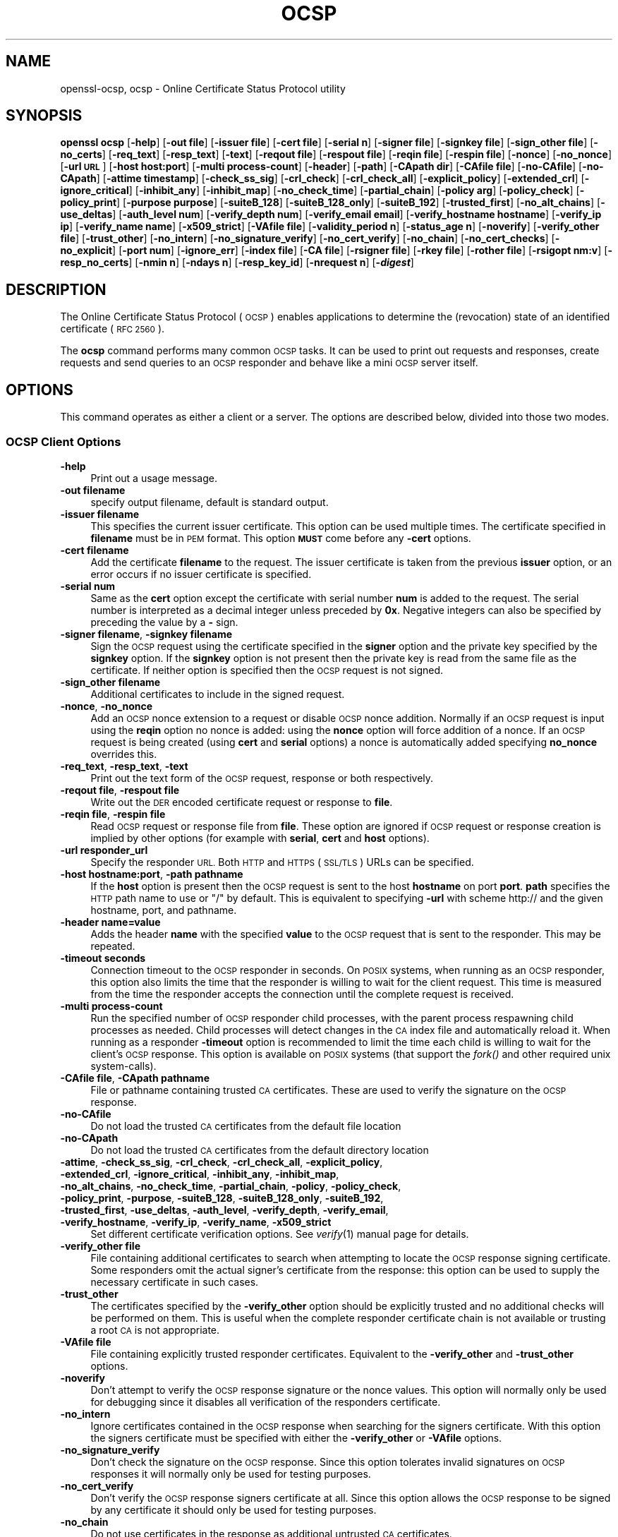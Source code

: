 .\" Automatically generated by Pod::Man 4.09 (Pod::Simple 3.35)
.\"
.\" Standard preamble:
.\" ========================================================================
.de Sp \" Vertical space (when we can't use .PP)
.if t .sp .5v
.if n .sp
..
.de Vb \" Begin verbatim text
.ft CW
.nf
.ne \\$1
..
.de Ve \" End verbatim text
.ft R
.fi
..
.\" Set up some character translations and predefined strings.  \*(-- will
.\" give an unbreakable dash, \*(PI will give pi, \*(L" will give a left
.\" double quote, and \*(R" will give a right double quote.  \*(C+ will
.\" give a nicer C++.  Capital omega is used to do unbreakable dashes and
.\" therefore won't be available.  \*(C` and \*(C' expand to `' in nroff,
.\" nothing in troff, for use with C<>.
.tr \(*W-
.ds C+ C\v'-.1v'\h'-1p'\s-2+\h'-1p'+\s0\v'.1v'\h'-1p'
.ie n \{\
.    ds -- \(*W-
.    ds PI pi
.    if (\n(.H=4u)&(1m=24u) .ds -- \(*W\h'-12u'\(*W\h'-12u'-\" diablo 10 pitch
.    if (\n(.H=4u)&(1m=20u) .ds -- \(*W\h'-12u'\(*W\h'-8u'-\"  diablo 12 pitch
.    ds L" ""
.    ds R" ""
.    ds C` ""
.    ds C' ""
'br\}
.el\{\
.    ds -- \|\(em\|
.    ds PI \(*p
.    ds L" ``
.    ds R" ''
.    ds C`
.    ds C'
'br\}
.\"
.\" Escape single quotes in literal strings from groff's Unicode transform.
.ie \n(.g .ds Aq \(aq
.el       .ds Aq '
.\"
.\" If the F register is >0, we'll generate index entries on stderr for
.\" titles (.TH), headers (.SH), subsections (.SS), items (.Ip), and index
.\" entries marked with X<> in POD.  Of course, you'll have to process the
.\" output yourself in some meaningful fashion.
.\"
.\" Avoid warning from groff about undefined register 'F'.
.de IX
..
.if !\nF .nr F 0
.if \nF>0 \{\
.    de IX
.    tm Index:\\$1\t\\n%\t"\\$2"
..
.    if !\nF==2 \{\
.        nr % 0
.        nr F 2
.    \}
.\}
.\"
.\" Accent mark definitions (@(#)ms.acc 1.5 88/02/08 SMI; from UCB 4.2).
.\" Fear.  Run.  Save yourself.  No user-serviceable parts.
.    \" fudge factors for nroff and troff
.if n \{\
.    ds #H 0
.    ds #V .8m
.    ds #F .3m
.    ds #[ \f1
.    ds #] \fP
.\}
.if t \{\
.    ds #H ((1u-(\\\\n(.fu%2u))*.13m)
.    ds #V .6m
.    ds #F 0
.    ds #[ \&
.    ds #] \&
.\}
.    \" simple accents for nroff and troff
.if n \{\
.    ds ' \&
.    ds ` \&
.    ds ^ \&
.    ds , \&
.    ds ~ ~
.    ds /
.\}
.if t \{\
.    ds ' \\k:\h'-(\\n(.wu*8/10-\*(#H)'\'\h"|\\n:u"
.    ds ` \\k:\h'-(\\n(.wu*8/10-\*(#H)'\`\h'|\\n:u'
.    ds ^ \\k:\h'-(\\n(.wu*10/11-\*(#H)'^\h'|\\n:u'
.    ds , \\k:\h'-(\\n(.wu*8/10)',\h'|\\n:u'
.    ds ~ \\k:\h'-(\\n(.wu-\*(#H-.1m)'~\h'|\\n:u'
.    ds / \\k:\h'-(\\n(.wu*8/10-\*(#H)'\z\(sl\h'|\\n:u'
.\}
.    \" troff and (daisy-wheel) nroff accents
.ds : \\k:\h'-(\\n(.wu*8/10-\*(#H+.1m+\*(#F)'\v'-\*(#V'\z.\h'.2m+\*(#F'.\h'|\\n:u'\v'\*(#V'
.ds 8 \h'\*(#H'\(*b\h'-\*(#H'
.ds o \\k:\h'-(\\n(.wu+\w'\(de'u-\*(#H)/2u'\v'-.3n'\*(#[\z\(de\v'.3n'\h'|\\n:u'\*(#]
.ds d- \h'\*(#H'\(pd\h'-\w'~'u'\v'-.25m'\f2\(hy\fP\v'.25m'\h'-\*(#H'
.ds D- D\\k:\h'-\w'D'u'\v'-.11m'\z\(hy\v'.11m'\h'|\\n:u'
.ds th \*(#[\v'.3m'\s+1I\s-1\v'-.3m'\h'-(\w'I'u*2/3)'\s-1o\s+1\*(#]
.ds Th \*(#[\s+2I\s-2\h'-\w'I'u*3/5'\v'-.3m'o\v'.3m'\*(#]
.ds ae a\h'-(\w'a'u*4/10)'e
.ds Ae A\h'-(\w'A'u*4/10)'E
.    \" corrections for vroff
.if v .ds ~ \\k:\h'-(\\n(.wu*9/10-\*(#H)'\s-2\u~\d\s+2\h'|\\n:u'
.if v .ds ^ \\k:\h'-(\\n(.wu*10/11-\*(#H)'\v'-.4m'^\v'.4m'\h'|\\n:u'
.    \" for low resolution devices (crt and lpr)
.if \n(.H>23 .if \n(.V>19 \
\{\
.    ds : e
.    ds 8 ss
.    ds o a
.    ds d- d\h'-1'\(ga
.    ds D- D\h'-1'\(hy
.    ds th \o'bp'
.    ds Th \o'LP'
.    ds ae ae
.    ds Ae AE
.\}
.rm #[ #] #H #V #F C
.\" ========================================================================
.\"
.IX Title "OCSP 1"
.TH OCSP 1 "2019-02-26" "1.1.1b" "OpenSSL"
.\" For nroff, turn off justification.  Always turn off hyphenation; it makes
.\" way too many mistakes in technical documents.
.if n .ad l
.nh
.SH "NAME"
openssl\-ocsp, ocsp \- Online Certificate Status Protocol utility
.SH "SYNOPSIS"
.IX Header "SYNOPSIS"
\&\fBopenssl\fR \fBocsp\fR
[\fB\-help\fR]
[\fB\-out file\fR]
[\fB\-issuer file\fR]
[\fB\-cert file\fR]
[\fB\-serial n\fR]
[\fB\-signer file\fR]
[\fB\-signkey file\fR]
[\fB\-sign_other file\fR]
[\fB\-no_certs\fR]
[\fB\-req_text\fR]
[\fB\-resp_text\fR]
[\fB\-text\fR]
[\fB\-reqout file\fR]
[\fB\-respout file\fR]
[\fB\-reqin file\fR]
[\fB\-respin file\fR]
[\fB\-nonce\fR]
[\fB\-no_nonce\fR]
[\fB\-url \s-1URL\s0\fR]
[\fB\-host host:port\fR]
[\fB\-multi process-count\fR]
[\fB\-header\fR]
[\fB\-path\fR]
[\fB\-CApath dir\fR]
[\fB\-CAfile file\fR]
[\fB\-no\-CAfile\fR]
[\fB\-no\-CApath\fR]
[\fB\-attime timestamp\fR]
[\fB\-check_ss_sig\fR]
[\fB\-crl_check\fR]
[\fB\-crl_check_all\fR]
[\fB\-explicit_policy\fR]
[\fB\-extended_crl\fR]
[\fB\-ignore_critical\fR]
[\fB\-inhibit_any\fR]
[\fB\-inhibit_map\fR]
[\fB\-no_check_time\fR]
[\fB\-partial_chain\fR]
[\fB\-policy arg\fR]
[\fB\-policy_check\fR]
[\fB\-policy_print\fR]
[\fB\-purpose purpose\fR]
[\fB\-suiteB_128\fR]
[\fB\-suiteB_128_only\fR]
[\fB\-suiteB_192\fR]
[\fB\-trusted_first\fR]
[\fB\-no_alt_chains\fR]
[\fB\-use_deltas\fR]
[\fB\-auth_level num\fR]
[\fB\-verify_depth num\fR]
[\fB\-verify_email email\fR]
[\fB\-verify_hostname hostname\fR]
[\fB\-verify_ip ip\fR]
[\fB\-verify_name name\fR]
[\fB\-x509_strict\fR]
[\fB\-VAfile file\fR]
[\fB\-validity_period n\fR]
[\fB\-status_age n\fR]
[\fB\-noverify\fR]
[\fB\-verify_other file\fR]
[\fB\-trust_other\fR]
[\fB\-no_intern\fR]
[\fB\-no_signature_verify\fR]
[\fB\-no_cert_verify\fR]
[\fB\-no_chain\fR]
[\fB\-no_cert_checks\fR]
[\fB\-no_explicit\fR]
[\fB\-port num\fR]
[\fB\-ignore_err\fR]
[\fB\-index file\fR]
[\fB\-CA file\fR]
[\fB\-rsigner file\fR]
[\fB\-rkey file\fR]
[\fB\-rother file\fR]
[\fB\-rsigopt nm:v\fR]
[\fB\-resp_no_certs\fR]
[\fB\-nmin n\fR]
[\fB\-ndays n\fR]
[\fB\-resp_key_id\fR]
[\fB\-nrequest n\fR]
[\fB\-\f(BIdigest\fB\fR]
.SH "DESCRIPTION"
.IX Header "DESCRIPTION"
The Online Certificate Status Protocol (\s-1OCSP\s0) enables applications to
determine the (revocation) state of an identified certificate (\s-1RFC 2560\s0).
.PP
The \fBocsp\fR command performs many common \s-1OCSP\s0 tasks. It can be used
to print out requests and responses, create requests and send queries
to an \s-1OCSP\s0 responder and behave like a mini \s-1OCSP\s0 server itself.
.SH "OPTIONS"
.IX Header "OPTIONS"
This command operates as either a client or a server.
The options are described below, divided into those two modes.
.SS "\s-1OCSP\s0 Client Options"
.IX Subsection "OCSP Client Options"
.IP "\fB\-help\fR" 4
.IX Item "-help"
Print out a usage message.
.IP "\fB\-out filename\fR" 4
.IX Item "-out filename"
specify output filename, default is standard output.
.IP "\fB\-issuer filename\fR" 4
.IX Item "-issuer filename"
This specifies the current issuer certificate. This option can be used
multiple times. The certificate specified in \fBfilename\fR must be in
\&\s-1PEM\s0 format. This option \fB\s-1MUST\s0\fR come before any \fB\-cert\fR options.
.IP "\fB\-cert filename\fR" 4
.IX Item "-cert filename"
Add the certificate \fBfilename\fR to the request. The issuer certificate
is taken from the previous \fBissuer\fR option, or an error occurs if no
issuer certificate is specified.
.IP "\fB\-serial num\fR" 4
.IX Item "-serial num"
Same as the \fBcert\fR option except the certificate with serial number
\&\fBnum\fR is added to the request. The serial number is interpreted as a
decimal integer unless preceded by \fB0x\fR. Negative integers can also
be specified by preceding the value by a \fB\-\fR sign.
.IP "\fB\-signer filename\fR, \fB\-signkey filename\fR" 4
.IX Item "-signer filename, -signkey filename"
Sign the \s-1OCSP\s0 request using the certificate specified in the \fBsigner\fR
option and the private key specified by the \fBsignkey\fR option. If
the \fBsignkey\fR option is not present then the private key is read
from the same file as the certificate. If neither option is specified then
the \s-1OCSP\s0 request is not signed.
.IP "\fB\-sign_other filename\fR" 4
.IX Item "-sign_other filename"
Additional certificates to include in the signed request.
.IP "\fB\-nonce\fR, \fB\-no_nonce\fR" 4
.IX Item "-nonce, -no_nonce"
Add an \s-1OCSP\s0 nonce extension to a request or disable \s-1OCSP\s0 nonce addition.
Normally if an \s-1OCSP\s0 request is input using the \fBreqin\fR option no
nonce is added: using the \fBnonce\fR option will force addition of a nonce.
If an \s-1OCSP\s0 request is being created (using \fBcert\fR and \fBserial\fR options)
a nonce is automatically added specifying \fBno_nonce\fR overrides this.
.IP "\fB\-req_text\fR, \fB\-resp_text\fR, \fB\-text\fR" 4
.IX Item "-req_text, -resp_text, -text"
Print out the text form of the \s-1OCSP\s0 request, response or both respectively.
.IP "\fB\-reqout file\fR, \fB\-respout file\fR" 4
.IX Item "-reqout file, -respout file"
Write out the \s-1DER\s0 encoded certificate request or response to \fBfile\fR.
.IP "\fB\-reqin file\fR, \fB\-respin file\fR" 4
.IX Item "-reqin file, -respin file"
Read \s-1OCSP\s0 request or response file from \fBfile\fR. These option are ignored
if \s-1OCSP\s0 request or response creation is implied by other options (for example
with \fBserial\fR, \fBcert\fR and \fBhost\fR options).
.IP "\fB\-url responder_url\fR" 4
.IX Item "-url responder_url"
Specify the responder \s-1URL.\s0 Both \s-1HTTP\s0 and \s-1HTTPS\s0 (\s-1SSL/TLS\s0) URLs can be specified.
.IP "\fB\-host hostname:port\fR, \fB\-path pathname\fR" 4
.IX Item "-host hostname:port, -path pathname"
If the \fBhost\fR option is present then the \s-1OCSP\s0 request is sent to the host
\&\fBhostname\fR on port \fBport\fR. \fBpath\fR specifies the \s-1HTTP\s0 path name to use
or \*(L"/\*(R" by default.  This is equivalent to specifying \fB\-url\fR with scheme
http:// and the given hostname, port, and pathname.
.IP "\fB\-header name=value\fR" 4
.IX Item "-header name=value"
Adds the header \fBname\fR with the specified \fBvalue\fR to the \s-1OCSP\s0 request
that is sent to the responder.
This may be repeated.
.IP "\fB\-timeout seconds\fR" 4
.IX Item "-timeout seconds"
Connection timeout to the \s-1OCSP\s0 responder in seconds.
On \s-1POSIX\s0 systems, when running as an \s-1OCSP\s0 responder, this option also limits
the time that the responder is willing to wait for the client request.
This time is measured from the time the responder accepts the connection until
the complete request is received.
.IP "\fB\-multi process-count\fR" 4
.IX Item "-multi process-count"
Run the specified number of \s-1OCSP\s0 responder child processes, with the parent
process respawning child processes as needed.
Child processes will detect changes in the \s-1CA\s0 index file and automatically
reload it.
When running as a responder \fB\-timeout\fR option is recommended to limit the time
each child is willing to wait for the client's \s-1OCSP\s0 response.
This option is available on \s-1POSIX\s0 systems (that support the \fIfork()\fR and other
required unix system-calls).
.IP "\fB\-CAfile file\fR, \fB\-CApath pathname\fR" 4
.IX Item "-CAfile file, -CApath pathname"
File or pathname containing trusted \s-1CA\s0 certificates. These are used to verify
the signature on the \s-1OCSP\s0 response.
.IP "\fB\-no\-CAfile\fR" 4
.IX Item "-no-CAfile"
Do not load the trusted \s-1CA\s0 certificates from the default file location
.IP "\fB\-no\-CApath\fR" 4
.IX Item "-no-CApath"
Do not load the trusted \s-1CA\s0 certificates from the default directory location
.IP "\fB\-attime\fR, \fB\-check_ss_sig\fR, \fB\-crl_check\fR, \fB\-crl_check_all\fR, \fB\-explicit_policy\fR, \fB\-extended_crl\fR, \fB\-ignore_critical\fR, \fB\-inhibit_any\fR, \fB\-inhibit_map\fR, \fB\-no_alt_chains\fR, \fB\-no_check_time\fR, \fB\-partial_chain\fR, \fB\-policy\fR, \fB\-policy_check\fR, \fB\-policy_print\fR, \fB\-purpose\fR, \fB\-suiteB_128\fR, \fB\-suiteB_128_only\fR, \fB\-suiteB_192\fR, \fB\-trusted_first\fR, \fB\-use_deltas\fR, \fB\-auth_level\fR, \fB\-verify_depth\fR, \fB\-verify_email\fR, \fB\-verify_hostname\fR, \fB\-verify_ip\fR, \fB\-verify_name\fR, \fB\-x509_strict\fR" 4
.IX Item "-attime, -check_ss_sig, -crl_check, -crl_check_all, -explicit_policy, -extended_crl, -ignore_critical, -inhibit_any, -inhibit_map, -no_alt_chains, -no_check_time, -partial_chain, -policy, -policy_check, -policy_print, -purpose, -suiteB_128, -suiteB_128_only, -suiteB_192, -trusted_first, -use_deltas, -auth_level, -verify_depth, -verify_email, -verify_hostname, -verify_ip, -verify_name, -x509_strict"
Set different certificate verification options.
See \fIverify\fR\|(1) manual page for details.
.IP "\fB\-verify_other file\fR" 4
.IX Item "-verify_other file"
File containing additional certificates to search when attempting to locate
the \s-1OCSP\s0 response signing certificate. Some responders omit the actual signer's
certificate from the response: this option can be used to supply the necessary
certificate in such cases.
.IP "\fB\-trust_other\fR" 4
.IX Item "-trust_other"
The certificates specified by the \fB\-verify_other\fR option should be explicitly
trusted and no additional checks will be performed on them. This is useful
when the complete responder certificate chain is not available or trusting a
root \s-1CA\s0 is not appropriate.
.IP "\fB\-VAfile file\fR" 4
.IX Item "-VAfile file"
File containing explicitly trusted responder certificates. Equivalent to the
\&\fB\-verify_other\fR and \fB\-trust_other\fR options.
.IP "\fB\-noverify\fR" 4
.IX Item "-noverify"
Don't attempt to verify the \s-1OCSP\s0 response signature or the nonce
values. This option will normally only be used for debugging since it
disables all verification of the responders certificate.
.IP "\fB\-no_intern\fR" 4
.IX Item "-no_intern"
Ignore certificates contained in the \s-1OCSP\s0 response when searching for the
signers certificate. With this option the signers certificate must be specified
with either the \fB\-verify_other\fR or \fB\-VAfile\fR options.
.IP "\fB\-no_signature_verify\fR" 4
.IX Item "-no_signature_verify"
Don't check the signature on the \s-1OCSP\s0 response. Since this option
tolerates invalid signatures on \s-1OCSP\s0 responses it will normally only be
used for testing purposes.
.IP "\fB\-no_cert_verify\fR" 4
.IX Item "-no_cert_verify"
Don't verify the \s-1OCSP\s0 response signers certificate at all. Since this
option allows the \s-1OCSP\s0 response to be signed by any certificate it should
only be used for testing purposes.
.IP "\fB\-no_chain\fR" 4
.IX Item "-no_chain"
Do not use certificates in the response as additional untrusted \s-1CA\s0
certificates.
.IP "\fB\-no_explicit\fR" 4
.IX Item "-no_explicit"
Do not explicitly trust the root \s-1CA\s0 if it is set to be trusted for \s-1OCSP\s0 signing.
.IP "\fB\-no_cert_checks\fR" 4
.IX Item "-no_cert_checks"
Don't perform any additional checks on the \s-1OCSP\s0 response signers certificate.
That is do not make any checks to see if the signers certificate is authorised
to provide the necessary status information: as a result this option should
only be used for testing purposes.
.IP "\fB\-validity_period nsec\fR, \fB\-status_age age\fR" 4
.IX Item "-validity_period nsec, -status_age age"
These options specify the range of times, in seconds, which will be tolerated
in an \s-1OCSP\s0 response. Each certificate status response includes a \fBnotBefore\fR
time and an optional \fBnotAfter\fR time. The current time should fall between
these two values, but the interval between the two times may be only a few
seconds. In practice the \s-1OCSP\s0 responder and clients clocks may not be precisely
synchronised and so such a check may fail. To avoid this the
\&\fB\-validity_period\fR option can be used to specify an acceptable error range in
seconds, the default value is 5 minutes.
.Sp
If the \fBnotAfter\fR time is omitted from a response then this means that new
status information is immediately available. In this case the age of the
\&\fBnotBefore\fR field is checked to see it is not older than \fBage\fR seconds old.
By default this additional check is not performed.
.IP "\fB\-\f(BIdigest\fB\fR" 4
.IX Item "-digest"
This option sets digest algorithm to use for certificate identification in the
\&\s-1OCSP\s0 request. Any digest supported by the OpenSSL \fBdgst\fR command can be used.
The default is \s-1SHA\-1.\s0 This option may be used multiple times to specify the
digest used by subsequent certificate identifiers.
.SS "\s-1OCSP\s0 Server Options"
.IX Subsection "OCSP Server Options"
.IP "\fB\-index indexfile\fR" 4
.IX Item "-index indexfile"
The \fBindexfile\fR parameter is the name of a text index file in \fBca\fR
format containing certificate revocation information.
.Sp
If the \fBindex\fR option is specified the \fBocsp\fR utility is in responder
mode, otherwise it is in client mode. The request(s) the responder
processes can be either specified on the command line (using \fBissuer\fR
and \fBserial\fR options), supplied in a file (using the \fBreqin\fR option)
or via external \s-1OCSP\s0 clients (if \fBport\fR or \fBurl\fR is specified).
.Sp
If the \fBindex\fR option is present then the \fB\s-1CA\s0\fR and \fBrsigner\fR options
must also be present.
.IP "\fB\-CA file\fR" 4
.IX Item "-CA file"
\&\s-1CA\s0 certificate corresponding to the revocation information in \fBindexfile\fR.
.IP "\fB\-rsigner file\fR" 4
.IX Item "-rsigner file"
The certificate to sign \s-1OCSP\s0 responses with.
.IP "\fB\-rother file\fR" 4
.IX Item "-rother file"
Additional certificates to include in the \s-1OCSP\s0 response.
.IP "\fB\-resp_no_certs\fR" 4
.IX Item "-resp_no_certs"
Don't include any certificates in the \s-1OCSP\s0 response.
.IP "\fB\-resp_key_id\fR" 4
.IX Item "-resp_key_id"
Identify the signer certificate using the key \s-1ID,\s0 default is to use the
subject name.
.IP "\fB\-rkey file\fR" 4
.IX Item "-rkey file"
The private key to sign \s-1OCSP\s0 responses with: if not present the file
specified in the \fBrsigner\fR option is used.
.IP "\fB\-rsigopt nm:v\fR" 4
.IX Item "-rsigopt nm:v"
Pass options to the signature algorithm when signing \s-1OCSP\s0 responses.
Names and values of these options are algorithm-specific.
.IP "\fB\-port portnum\fR" 4
.IX Item "-port portnum"
Port to listen for \s-1OCSP\s0 requests on. The port may also be specified
using the \fBurl\fR option.
.IP "\fB\-ignore_err\fR" 4
.IX Item "-ignore_err"
Ignore malformed requests or responses: When acting as an \s-1OCSP\s0 client, retry if
a malformed response is received. When acting as an \s-1OCSP\s0 responder, continue
running instead of terminating upon receiving a malformed request.
.IP "\fB\-nrequest number\fR" 4
.IX Item "-nrequest number"
The \s-1OCSP\s0 server will exit after receiving \fBnumber\fR requests, default unlimited.
.IP "\fB\-nmin minutes\fR, \fB\-ndays days\fR" 4
.IX Item "-nmin minutes, -ndays days"
Number of minutes or days when fresh revocation information is available:
used in the \fBnextUpdate\fR field. If neither option is present then the
\&\fBnextUpdate\fR field is omitted meaning fresh revocation information is
immediately available.
.SH "OCSP Response verification."
.IX Header "OCSP Response verification."
\&\s-1OCSP\s0 Response follows the rules specified in \s-1RFC2560.\s0
.PP
Initially the \s-1OCSP\s0 responder certificate is located and the signature on
the \s-1OCSP\s0 request checked using the responder certificate's public key.
.PP
Then a normal certificate verify is performed on the \s-1OCSP\s0 responder certificate
building up a certificate chain in the process. The locations of the trusted
certificates used to build the chain can be specified by the \fBCAfile\fR
and \fBCApath\fR options or they will be looked for in the standard OpenSSL
certificates directory.
.PP
If the initial verify fails then the \s-1OCSP\s0 verify process halts with an
error.
.PP
Otherwise the issuing \s-1CA\s0 certificate in the request is compared to the \s-1OCSP\s0
responder certificate: if there is a match then the \s-1OCSP\s0 verify succeeds.
.PP
Otherwise the \s-1OCSP\s0 responder certificate's \s-1CA\s0 is checked against the issuing
\&\s-1CA\s0 certificate in the request. If there is a match and the OCSPSigning
extended key usage is present in the \s-1OCSP\s0 responder certificate then the
\&\s-1OCSP\s0 verify succeeds.
.PP
Otherwise, if \fB\-no_explicit\fR is \fBnot\fR set the root \s-1CA\s0 of the \s-1OCSP\s0 responders
\&\s-1CA\s0 is checked to see if it is trusted for \s-1OCSP\s0 signing. If it is the \s-1OCSP\s0
verify succeeds.
.PP
If none of these checks is successful then the \s-1OCSP\s0 verify fails.
.PP
What this effectively means if that if the \s-1OCSP\s0 responder certificate is
authorised directly by the \s-1CA\s0 it is issuing revocation information about
(and it is correctly configured) then verification will succeed.
.PP
If the \s-1OCSP\s0 responder is a \*(L"global responder\*(R" which can give details about
multiple CAs and has its own separate certificate chain then its root
\&\s-1CA\s0 can be trusted for \s-1OCSP\s0 signing. For example:
.PP
.Vb 1
\& openssl x509 \-in ocspCA.pem \-addtrust OCSPSigning \-out trustedCA.pem
.Ve
.PP
Alternatively the responder certificate itself can be explicitly trusted
with the \fB\-VAfile\fR option.
.SH "NOTES"
.IX Header "NOTES"
As noted, most of the verify options are for testing or debugging purposes.
Normally only the \fB\-CApath\fR, \fB\-CAfile\fR and (if the responder is a 'global
\&\s-1VA\s0') \fB\-VAfile\fR options need to be used.
.PP
The \s-1OCSP\s0 server is only useful for test and demonstration purposes: it is
not really usable as a full \s-1OCSP\s0 responder. It contains only a very
simple \s-1HTTP\s0 request handling and can only handle the \s-1POST\s0 form of \s-1OCSP\s0
queries. It also handles requests serially meaning it cannot respond to
new requests until it has processed the current one. The text index file
format of revocation is also inefficient for large quantities of revocation
data.
.PP
It is possible to run the \fBocsp\fR application in responder mode via a \s-1CGI\s0
script using the \fBreqin\fR and \fBrespout\fR options.
.SH "EXAMPLES"
.IX Header "EXAMPLES"
Create an \s-1OCSP\s0 request and write it to a file:
.PP
.Vb 1
\& openssl ocsp \-issuer issuer.pem \-cert c1.pem \-cert c2.pem \-reqout req.der
.Ve
.PP
Send a query to an \s-1OCSP\s0 responder with \s-1URL\s0 http://ocsp.myhost.com/ save the
response to a file, print it out in text form, and verify the response:
.PP
.Vb 2
\& openssl ocsp \-issuer issuer.pem \-cert c1.pem \-cert c2.pem \e
\&     \-url http://ocsp.myhost.com/ \-resp_text \-respout resp.der
.Ve
.PP
Read in an \s-1OCSP\s0 response and print out text form:
.PP
.Vb 1
\& openssl ocsp \-respin resp.der \-text \-noverify
.Ve
.PP
\&\s-1OCSP\s0 server on port 8888 using a standard \fBca\fR configuration, and a separate
responder certificate. All requests and responses are printed to a file.
.PP
.Vb 2
\& openssl ocsp \-index demoCA/index.txt \-port 8888 \-rsigner rcert.pem \-CA demoCA/cacert.pem
\&        \-text \-out log.txt
.Ve
.PP
As above but exit after processing one request:
.PP
.Vb 2
\& openssl ocsp \-index demoCA/index.txt \-port 8888 \-rsigner rcert.pem \-CA demoCA/cacert.pem
\&     \-nrequest 1
.Ve
.PP
Query status information using an internally generated request:
.PP
.Vb 2
\& openssl ocsp \-index demoCA/index.txt \-rsigner rcert.pem \-CA demoCA/cacert.pem
\&     \-issuer demoCA/cacert.pem \-serial 1
.Ve
.PP
Query status information using request read from a file, and write the response
to a second file.
.PP
.Vb 2
\& openssl ocsp \-index demoCA/index.txt \-rsigner rcert.pem \-CA demoCA/cacert.pem
\&     \-reqin req.der \-respout resp.der
.Ve
.SH "HISTORY"
.IX Header "HISTORY"
The \-no_alt_chains option was added in OpenSSL 1.1.0.
.SH "COPYRIGHT"
.IX Header "COPYRIGHT"
Copyright 2001\-2018 The OpenSSL Project Authors. All Rights Reserved.
.PP
Licensed under the OpenSSL license (the \*(L"License\*(R").  You may not use
this file except in compliance with the License.  You can obtain a copy
in the file \s-1LICENSE\s0 in the source distribution or at
<https://www.openssl.org/source/license.html>.
